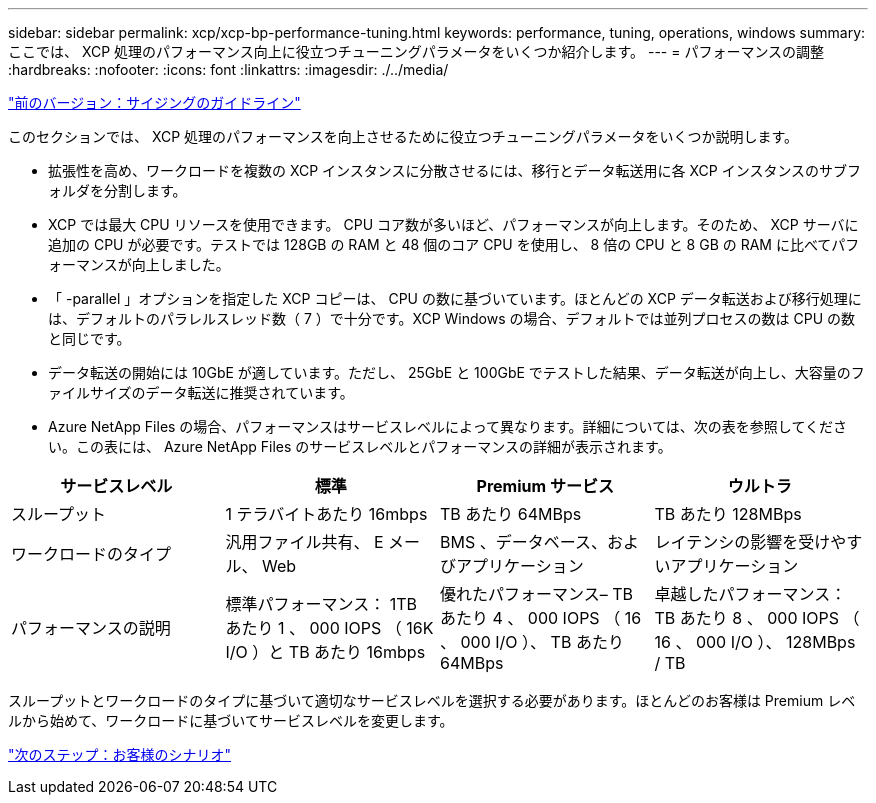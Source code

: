 ---
sidebar: sidebar 
permalink: xcp/xcp-bp-performance-tuning.html 
keywords: performance, tuning, operations, windows 
summary: ここでは、 XCP 処理のパフォーマンス向上に役立つチューニングパラメータをいくつか紹介します。 
---
= パフォーマンスの調整
:hardbreaks:
:nofooter: 
:icons: font
:linkattrs: 
:imagesdir: ./../media/


link:xcp-bp-sizing-guidelines-overview.html["前のバージョン：サイジングのガイドライン"]

このセクションでは、 XCP 処理のパフォーマンスを向上させるために役立つチューニングパラメータをいくつか説明します。

* 拡張性を高め、ワークロードを複数の XCP インスタンスに分散させるには、移行とデータ転送用に各 XCP インスタンスのサブフォルダを分割します。
* XCP では最大 CPU リソースを使用できます。 CPU コア数が多いほど、パフォーマンスが向上します。そのため、 XCP サーバに追加の CPU が必要です。テストでは 128GB の RAM と 48 個のコア CPU を使用し、 8 倍の CPU と 8 GB の RAM に比べてパフォーマンスが向上しました。
* 「 -parallel 」オプションを指定した XCP コピーは、 CPU の数に基づいています。ほとんどの XCP データ転送および移行処理には、デフォルトのパラレルスレッド数（ 7 ）で十分です。XCP Windows の場合、デフォルトでは並列プロセスの数は CPU の数と同じです。
* データ転送の開始には 10GbE が適しています。ただし、 25GbE と 100GbE でテストした結果、データ転送が向上し、大容量のファイルサイズのデータ転送に推奨されています。
* Azure NetApp Files の場合、パフォーマンスはサービスレベルによって異なります。詳細については、次の表を参照してください。この表には、 Azure NetApp Files のサービスレベルとパフォーマンスの詳細が表示されます。


|===
| サービスレベル | 標準 | Premium サービス | ウルトラ 


| スループット | 1 テラバイトあたり 16mbps | TB あたり 64MBps | TB あたり 128MBps 


| ワークロードのタイプ | 汎用ファイル共有、 E メール、 Web | BMS 、データベース、およびアプリケーション | レイテンシの影響を受けやすいアプリケーション 


| パフォーマンスの説明 | 標準パフォーマンス： 1TB あたり 1 、 000 IOPS （ 16K I/O ）と TB あたり 16mbps | 優れたパフォーマンス– TB あたり 4 、 000 IOPS （ 16 、 000 I/O ）、 TB あたり 64MBps | 卓越したパフォーマンス： TB あたり 8 、 000 IOPS （ 16 、 000 I/O ）、 128MBps / TB 
|===
スループットとワークロードのタイプに基づいて適切なサービスレベルを選択する必要があります。ほとんどのお客様は Premium レベルから始めて、ワークロードに基づいてサービスレベルを変更します。

link:xcp-bp-customer-scenarios-overview.html["次のステップ：お客様のシナリオ"]
